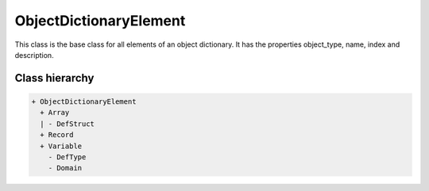 ObjectDictionaryElement
=======================

This class is the base class for all elements of an object dictionary. It has the properties object_type, name, index and description.

Class hierarchy
---------------

.. code::

	+ ObjectDictionaryElement
	  + Array
	  | - DefStruct
	  + Record
	  + Variable
	    - DefType
	    - Domain
